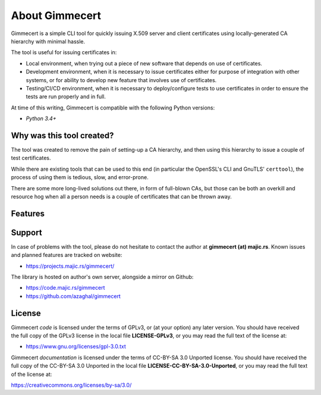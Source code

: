 .. Copyright (C) 2018 Branko Majic

   This file is part of Gimmecert documentation.

   This work is licensed under the Creative Commons Attribution-ShareAlike 3.0
   Unported License. To view a copy of this license, visit
   http://creativecommons.org/licenses/by-sa/3.0/ or send a letter to Creative
   Commons, 444 Castro Street, Suite 900, Mountain View, California, 94041, USA.


About Gimmecert
===============

Gimmecert is a simple CLI tool for quickly issuing X.509 server and
client certificates using locally-generated CA hierarchy with minimal
hassle.

The tool is useful for issuing certificates in:

- Local environment, when trying out a piece of new software that
  depends on use of certificates.
- Development environment, when it is necessary to issue certificates
  either for purpose of integration with other systems, or for ability
  to develop new feature that involves use of certificates.
- Testing/CI/CD environment, when it is necessary to deploy/configure
  tests to use certificates in order to ensure the tests are run
  properly and in full.

At time of this writing, Gimmecert is compatible with the following
Python versions:

- *Python 3.4+*


Why was this tool created?
--------------------------

The tool was created to remove the pain of setting-up a CA hierarchy,
and then using this hierarchy to issue a couple of test certificates.

While there are existing tools that can be used to this end (in
particular the OpenSSL's CLI and GnuTLS' ``certtool``), the process of
using them is tedious, slow, and error-prone.

There are some more long-lived solutions out there, in form of
full-blown CAs, but those can be both an overkill and resource hog
when all a person needs is a couple of certificates that can be thrown
away.


Features
--------


Support
-------

In case of problems with the tool, please do not hesitate to contact
the author at **gimmecert (at) majic.rs**. Known issues and planned
features are tracked on website:

* https://projects.majic.rs/gimmecert/

The library is hosted on author's own server, alongside a mirror on
Github:

* https://code.majic.rs/gimmecert
* https://github.com/azaghal/gimmecert


License
-------

Gimmecert *code* is licensed under the terms of GPLv3, or (at
your option) any later version. You should have received the full copy of the
GPLv3 license in the local file **LICENSE-GPLv3**, or you may read the full text
of the license at:

* https://www.gnu.org/licenses/gpl-3.0.txt

Gimmecert *documentation* is licensed under the terms of CC-BY-SA 3.0
Unported license. You should have received the full copy of the CC-BY-SA 3.0
Unported in the local file **LICENSE-CC-BY-SA-3.0-Unported**, or you may read
the full text of the license at:

https://creativecommons.org/licenses/by-sa/3.0/

